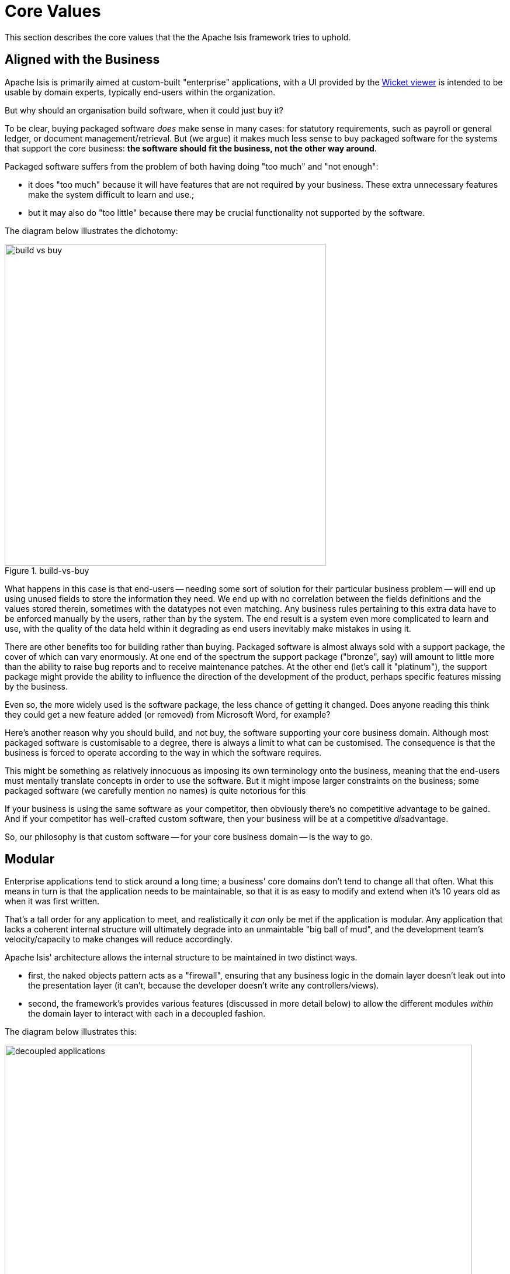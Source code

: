 = Core Values

:Notice: Licensed to the Apache Software Foundation (ASF) under one or more contributor license agreements. See the NOTICE file distributed with this work for additional information regarding copyright ownership. The ASF licenses this file to you under the Apache License, Version 2.0 (the "License"); you may not use this file except in compliance with the License. You may obtain a copy of the License at. http://www.apache.org/licenses/LICENSE-2.0 . Unless required by applicable law or agreed to in writing, software distributed under the License is distributed on an "AS IS" BASIS, WITHOUT WARRANTIES OR  CONDITIONS OF ANY KIND, either express or implied. See the License for the specific language governing permissions and limitations under the License.
:page-partial:

This section describes the core values that the the Apache Isis framework tries to uphold.

== Aligned with the Business

Apache Isis is primarily aimed at custom-built "enterprise" applications, with a UI provided by the xref:vw:ROOT:about.adoc[Wicket viewer] is intended to be usable by domain experts, typically end-users within the organization.

But why should an organisation build software, when it could just buy it?

To be clear, buying packaged software _does_ make sense in many cases: for statutory requirements, such as payroll or general ledger, or document management/retrieval.
But (we argue) it makes much less sense to buy packaged software for the systems that support the core business: *the software should fit the business, not the other way around*.

Packaged software suffers from the problem of both having doing "too much" and "not enough":

* it does "too much" because it will have features that are not required by your business.
These extra unnecessary features make the system difficult to learn and use.;

* but it may also do "too little" because there may be crucial functionality not supported by the software.

The diagram below illustrates the dichotomy:

.build-vs-buy
image::core-concepts/philosophy/build-vs-buy.png[width="550px"]

What happens in this case is that end-users -- needing some sort of solution for their particular business problem -- will end up using unused fields to store the information they need.
We end up with no correlation between the fields definitions and the values stored therein, sometimes with the datatypes not even matching.
Any business rules pertaining to this extra data have to be enforced manually by the users, rather than by the system.
The end result is a system even more complicated to learn and use, with the quality of the data held within it degrading as end users inevitably make mistakes in using it.

There are other benefits too for building rather than buying.
Packaged software is almost always sold with a support package, the cover of which can vary enormously.
At one end of the spectrum the support package ("bronze", say) will amount to little more than the ability to raise bug reports and to receive maintenance patches.
At the other end (let's call it "platinum"), the support package might provide the ability to influence the direction of the development of the product, perhaps specific features missing by the business.

Even so, the more widely used is the software package, the less chance of getting it changed.
Does anyone reading this think they could get a new feature added (or removed) from Microsoft Word, for example?

Here's another reason why you should build, and not buy, the software supporting your core business domain.
Although most packaged software is customisable to a degree, there is always a limit to what can be customised.
The consequence is that the business is forced to operate according to the way in which the software requires.

This might be something as relatively innocuous as imposing its own terminology onto the business, meaning that the end-users must mentally translate concepts in order to use the software.
But it might impose larger constraints on the business; some packaged software (we carefully mention no names) is quite notorious for this

If your business is using the same software as your competitor, then obviously there's no competitive advantage to be gained.
And if your competitor has well-crafted custom software, then your business will be at a competitive __dis__advantage.

So, our philosophy is that custom software -- for your core business domain -- is the way to go.


[#modular]
== Modular

Enterprise applications tend to stick around a long time; a business' core domains don't tend to change all that often.
What this means in turn is that the application needs to be maintainable, so that it is as easy to modify and extend when it's 10 years old as when it was first written.

That's a tall order for any application to meet, and realistically it _can_ only be met if the application is modular.
Any application that lacks a coherent internal structure will ultimately degrade into an unmaintable "big ball of mud", and the development team's velocity/capacity to make changes will reduce accordingly.

Apache Isis' architecture allows the internal structure to be maintained in two distinct ways.

* first, the naked objects pattern acts as a "firewall", ensuring that any business logic in the domain layer doesn't leak out into the presentation layer (it can't, because the developer doesn't write any controllers/views).

* second, the framework's provides various features (discussed in more detail below) to allow the different modules _within_ the domain layer to interact with each in a decoupled fashion.

The diagram below illustrates this:

.decoupled applications
image::core-concepts/philosophy/decoupled-applications.png[width="800px"]

Here, the presentation layer (xref:vw:ROOT:about.adoc[Wicket UI] or xref:vro:ROOT:about.adoc[REST API]) is handled by the framework, while the developer focusses on just the domain layer.
The framework encourages splitting this functionality into modules; each such module has its counterpart (typically tables within a given RDBMS database schema) within the persistence layer.

This architecture means that it's impossible for business logic to leach out into the adjacent presentation layer because the developer doesn't (can't) write any code for presentation layer.
We in effect have a "firewall" between the two layers.

To support the business domain being split into separate modules, the framework provides various features, the most important of which are the dependency injection of xref:overview.adoc#domain-services[domain services], xref:overview.adoc#mixins[mixins], and in-memory xref:overview.adoc#events[events].

For those cases where a module needs to interact with other modules but does not know about their implementations, the module can either define its own link:https://en.wikipedia.org/wiki/Service_provider_interface[SPI] domain services or it can define custom domain events and fire them.
This technique is also used extensively by the framework itself.
For example, the xref:refguide:applib-svc:EntityPropertyChangeSubscriber.adoc[EntityPropertyChangeSubscriber] SPI enables custom auditing, and the xref:system:generated:index/applib/services/publishing/spi/ExecutionSubscriber.adoc[ExecutionSubscriber] SPI enables custom publishing.

When building a modular application, it's important to consider the logical layering of the modules: we don't need every module to be completely decoupled from every other.
The most important requirement is that there are no cyclic dependencies, because otherwise we run the risk of the application degrading into a link:https://en.wikipedia.org/wiki/Big_ball_of_mud["big ball of mud"].

[TIP]
====
For further discussion on modular monoliths, check out Dan Haywood's article on InfoQ, "In Defence of the Monolith" (link:https://www.infoq.com/articles/monolith-defense-part-1[part 1], link:https://www.infoq.com/articles/monolith-defense-part-2[part 2]).
====

== Easing the road to DDD

The case for xref:concepts-patterns.adoc#domain-driven-design[domain driven design]  might be compelling, but that doesn't necessarily make it easy to do.
Let's take a look at some of the challenges that _DDD_ throws up and see how Apache Isis (and its implementation of the naked objects pattern) helps address them.

=== DDD takes a conscious effort

Here's what Eric Evans says about ubiquitous language:

____
With a conscious effort by the [development] team the domain model can provide the backbone for [the] common [ubiquitous] language...connecting team communication to the software implementation.
____

The word to pick up on here is *conscious*.
It takes a _conscious_ effort by the entire team to develop the ubiquitous language.
Everyone in the team must challenge the use of new or unfamiliar terms, must clarify concepts when used in a new context, and in general must be on the lookout for sloppy thinking.
This takes willingness on the part of all involved, not to mention some practice.

With Apache Isis, though, the ubiquitous language evolves with scarcely any effort at all.
For the business experts, the Apache Isis viewers show the domain concepts they identify and the relationships between those concepts in a straightforward fashion.
Meanwhile, the developers can devote themselves to encoding those domain concepts directly as domain classes.
There's no technology to get distracted by; there is literally nothing else for the developers to be working on.

=== DDD must be grounded

Employing a model-driven design isn't necessarily straightforward, and the development processes used by some organizations positively hinder it.
It's not sufficient for the business analysts or architects to come up with some idealized representation of the business domain and then chuck it over the wall for the programmers to do their best with.

Instead, the concepts in the model must have a very literal representation in code.
If we fail to do this, then we open up the communication divide, and our ubiquitous language is lost.
There is literally no point having a domain model that cannot be represented in code.
We cannot invent our ubiquitous language in a vacuum, and the developers must ensure that the model remains grounded in the doable.

In Apache Isis, we have a very pure one-to-one correspondence between the domain concepts and its implementation.
Domain concepts are represented as classes and interfaces, easily demonstrated back to the business.
If the model is clumsy, then the application will be clumsy too, and so the team can work together to find a better implementable model.

=== Model must be understandable

If we are using code as the primary means of expressing the model, then we need to find a way to make this model understandable to the business.

We could generate UML diagrams and the like from code.
That will work for some members of the business community, but not for everyone.
Or we could generate a PDF document from Javadoc comments, but comments aren't code and so the document may be inaccurate.
Anyway, even if we do create such a document, not everyone will read it.

A better way to represent the model is to show it in action as a working prototype.
As we show with the xref:docs:starters:helloworld.adoc[starter apps], Apache Isis enables this with ease.
Such prototypes bring the domain model to life, engaging the audience in a way that a piece of paper never can.

Moreover, with Apache Isis prototypes, the domain model will come shining through.
If there are mistakes or misunderstandings in the domain model (inevitable when building any complex system), they will be obvious to all.

=== Architecture must be robust

_DDD_ rightly requires that the domain model lives in its own layer within the architecture.
The other layers of the application (usually presentation, application, and persistence) have their own responsibilities, and are completely separate.

However, there are two immediate issues.
The first is rather obvious: custom coding each of those other layers is an expensive proposition.
Picking up on the previous point, this in itself can put the kibosh on using prototyping to represent the model, even if we wanted to do so.

The second issue is more subtle.
It takes real skill to ensure the correct separation of concerns between these layers, if indeed you can get an agreement as to what those concerns actually are.
Even with the best intentions, it's all too easy for custom-written layers to blur the boundaries and put (for example) validation in the user interface layer when it should belong to the domain layer.
At the other extreme, it's quite possible for custom layers to distort or completely subvert the underlying domain model.

Because of Apache Isis' generic __OOUI__s, there's no need to write the other layers of the architecture.
Of course, this reduces the development cost.
But more than that, there will be no leakage of concerns outside the domain model.
All the validation logic *must* be in the domain model because there is nowhere else to put it.

Moreover, although Apache Isis does provide a complete runtime framework, there is no direct coupling of your domain model to the framework.
That means it is very possible to take your domain model prototyped in Apache Isis and then deploy it on some other _J(2)EE_ architecture, with a custom _UI_ if you want.
This is discussed later on, in xref:concepts-patterns.adoc#deployment-options[deployment options].

=== Extending the reach of DDD

Domain-driven design is often positioned as being applicable only to complex domains; indeed, the subtitle of Evans book is "Tackling Complexity in the Heart of Software".
The corollary is that DDD is overkill for simpler domains.
The trouble is that we immediately have to make a choice: is the domain complex enough to warrant a domain-driven approach?

This goes back to the previous point, building and maintaining a layered architecture.
It doesn't seem cost effective to go to all the effort of a DDD approach if the underlying domain model is simple.

However, with Apache Isis, we don't write these other layers, so we don't have to make a call on how complex our domain is.
We can start working solely on our domain, even if we suspect it will be simple.
If it is indeed a simple domain, then there's no hardship, but if unexpected subtleties arise, then we're in a good position to handle them.

If you're just starting out writing domain-driven applications, then Apache Isis should significantly ease your journey into applying _DDD_.
And if you _have_ used _DDD_ for a while, then you should find the framework a very useful new tool in your arsenal.

